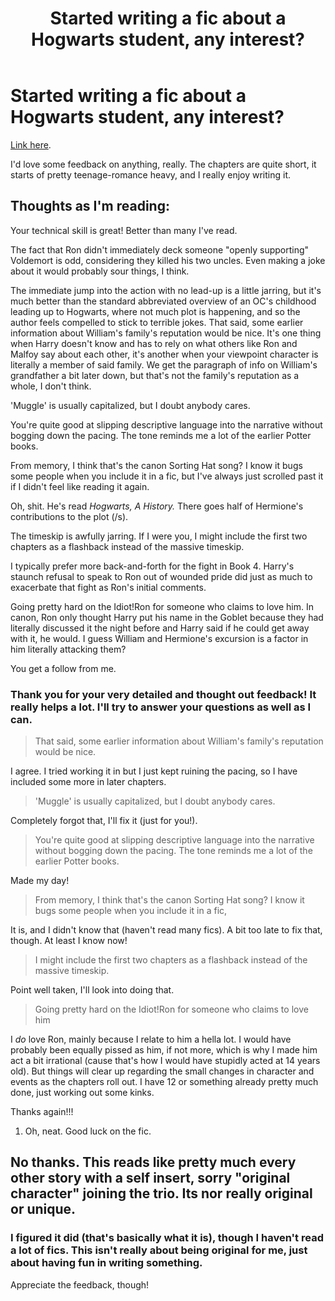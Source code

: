 #+TITLE: Started writing a fic about a Hogwarts student, any interest?

* Started writing a fic about a Hogwarts student, any interest?
:PROPERTIES:
:Author: Lussi4
:Score: 1
:DateUnix: 1568203953.0
:DateShort: 2019-Sep-11
:END:
[[https://www.fanfiction.net/s/13385051/1/William-Garlant][Link here]].

I'd love some feedback on anything, really. The chapters are quite short, it starts of pretty teenage-romance heavy, and I really enjoy writing it.


** Thoughts as I'm reading:

Your technical skill is great! Better than many I've read.

The fact that Ron didn't immediately deck someone "openly supporting" Voldemort is odd, considering they killed his two uncles. Even making a joke about it would probably sour things, I think.

The immediate jump into the action with no lead-up is a little jarring, but it's much better than the standard abbreviated overview of an OC's childhood leading up to Hogwarts, where not much plot is happening, and so the author feels compelled to stick to terrible jokes. That said, some earlier information about William's family's reputation would be nice. It's one thing when Harry doesn't know and has to rely on what others like Ron and Malfoy say about each other, it's another when your viewpoint character is literally a member of said family. We get the paragraph of info on William's grandfather a bit later down, but that's not the family's reputation as a whole, I don't think.

'Muggle' is usually capitalized, but I doubt anybody cares.

You're quite good at slipping descriptive language into the narrative without bogging down the pacing. The tone reminds me a lot of the earlier Potter books.

From memory, I think that's the canon Sorting Hat song? I know it bugs some people when you include it in a fic, but I've always just scrolled past it if I didn't feel like reading it again.

Oh, shit. He's read /Hogwarts, A History./ There goes half of Hermione's contributions to the plot (/s).

The timeskip is awfully jarring. If I were you, I might include the first two chapters as a flashback instead of the massive timeskip.

I typically prefer more back-and-forth for the fight in Book 4. Harry's staunch refusal to speak to Ron out of wounded pride did just as much to exacerbate that fight as Ron's initial comments.

Going pretty hard on the Idiot!Ron for someone who claims to love him. In canon, Ron only thought Harry put his name in the Goblet because they had literally discussed it the night before and Harry said if he could get away with it, he would. I guess William and Hermione's excursion is a factor in him literally attacking them?

You get a follow from me.
:PROPERTIES:
:Author: ForwardDiscussion
:Score: 2
:DateUnix: 1568225573.0
:DateShort: 2019-Sep-11
:END:

*** Thank you for your very detailed and thought out feedback! It really helps a lot. I'll try to answer your questions as well as I can.

#+begin_quote
  That said, some earlier information about William's family's reputation would be nice.
#+end_quote

I agree. I tried working it in but I just kept ruining the pacing, so I have included some more in later chapters.

#+begin_quote
  'Muggle' is usually capitalized, but I doubt anybody cares.
#+end_quote

Completely forgot that, I'll fix it (just for you!).

#+begin_quote
  You're quite good at slipping descriptive language into the narrative without bogging down the pacing. The tone reminds me a lot of the earlier Potter books.
#+end_quote

Made my day!

#+begin_quote
  From memory, I think that's the canon Sorting Hat song? I know it bugs some people when you include it in a fic,
#+end_quote

It is, and I didn't know that (haven't read many fics). A bit too late to fix that, though. At least I know now!

#+begin_quote
  I might include the first two chapters as a flashback instead of the massive timeskip.
#+end_quote

Point well taken, I'll look into doing that.

#+begin_quote
  Going pretty hard on the Idiot!Ron for someone who claims to love him
#+end_quote

I /do/ love Ron, mainly because I relate to him a hella lot. I would have probably been equally pissed as him, if not more, which is why I made him act a bit irrational (cause that's how I would have stupidly acted at 14 years old). But things will clear up regarding the small changes in character and events as the chapters roll out. I have 12 or something already pretty much done, just working out some kinks.

Thanks again!!!
:PROPERTIES:
:Author: Lussi4
:Score: 2
:DateUnix: 1568227386.0
:DateShort: 2019-Sep-11
:END:

**** Oh, neat. Good luck on the fic.
:PROPERTIES:
:Author: ForwardDiscussion
:Score: 1
:DateUnix: 1568227587.0
:DateShort: 2019-Sep-11
:END:


** No thanks. This reads like pretty much every other story with a self insert, sorry "original character" joining the trio. Its nor really original or unique.
:PROPERTIES:
:Author: NakedFury
:Score: 2
:DateUnix: 1568207723.0
:DateShort: 2019-Sep-11
:END:

*** I figured it did (that's basically what it is), though I haven't read a lot of fics. This isn't really about being original for me, just about having fun in writing something.

Appreciate the feedback, though!
:PROPERTIES:
:Author: Lussi4
:Score: 2
:DateUnix: 1568208170.0
:DateShort: 2019-Sep-11
:END:
